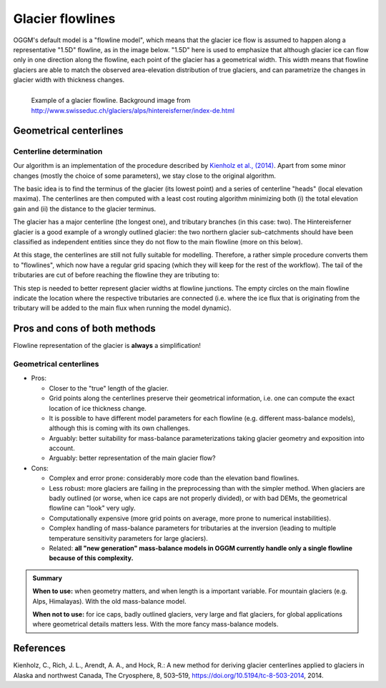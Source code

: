 .. _flowlines:

Glacier flowlines
=================

OGGM's default model is a "flowline model", which means that the glacier ice flow is
assumed to happen along a representative "1.5D" flowline, as in the image
below. "1.5D" here is used to emphasize that although glacier ice can flow
only in one direction along the flowline, each point of the glacier has
a geometrical width. This width means that flowline glaciers are able to match
the observed area-elevation distribution of true glaciers, and can parametrize
the changes in glacier width with thickness changes.

.. figure:: _static/hef_flowline.jpg
   :width: 80%
   :align: left

   Example of a glacier flowline. Background image from
   http://www.swisseduc.ch/glaciers/alps/hintereisferner/index-de.html


Geometrical centerlines
-----------------------

Centerline determination
~~~~~~~~~~~~~~~~~~~~~~~~

Our algorithm is an implementation of the procedure described by
`Kienholz et al., (2014)`_. Apart from some minor changes (mostly the choice
of some parameters), we stay close to the original algorithm.

.. _Kienholz et al., (2014): http://www.the-cryosphere.net/8/503/2014/


The basic idea is to find the terminus of the glacier (its lowest point) and
a series of centerline "heads" (local elevation maxima). The centerlines are then
computed with a least cost routing algorithm minimizing both (i) the total
elevation gain and (ii) the distance to the glacier terminus.

The glacier has a major centerline (the longest one), and
tributary branches (in this case: two). The Hintereisferner glacier is a
good example of a wrongly outlined glacier: the two northern glacier sub-catchments
should have been classified as independent entities since they do not flow
to the main flowline (more on this below).

At this stage, the centerlines are still not fully suitable
for modelling. Therefore, a rather simple
procedure converts them to "flowlines", which
now have a regular grid spacing (which they will
keep for the rest of the workflow). The tail of the tributaries are cut
of before reaching the flowline they are tributing to:

This step is needed to better represent glacier widths at flowline junctions.
The empty circles on the main flowline indicate the location where the respective
tributaries are connected (i.e. where the ice flux that is originating from the
tributary will be added to the main flux when running the model dynamic).


.. _flprocons:

Pros and cons of both methods
-----------------------------

Flowline representation of the glacier is **always** a simplification!

Geometrical centerlines
~~~~~~~~~~~~~~~~~~~~~~~

- Pros:

  - Closer to the "true" length of the glacier.
  - Grid points along the centerlines preserve their geometrical information,
    i.e. one can compute the exact location of ice thickness change.
  - It is possible to have different model parameters for each flowline (e.g.
    different mass-balance models), although this is coming with its own
    challenges.
  - Arguably: better suitability for mass-balance parameterizations taking
    glacier geometry and exposition into account.
  - Arguably: better representation of the main glacier flow?

- Cons:

  - Complex and error prone: considerably more code than the elevation band
    flowlines.
  - Less robust: more glaciers are failing in the preprocessing than with
    the simpler method.
    When glaciers are badly outlined (or worse, when ice caps are not
    properly divided), or with bad DEMs, the geometrical flowline
    can "look" very ugly.
  - Computationally expensive (more grid points on average, more prone
    to numerical instabilities).
  - Complex handling of mass-balance parameters for tributaries at the
    inversion (leading to multiple temperature sensitivity parameters
    for large glaciers).
  - Related: **all "new generation" mass-balance models in OGGM currently
    handle only a single flowline because of this complexity.**

.. admonition:: **Summary**

   **When to use:** when geometry matters, and when length is a important variable.
   For mountain glaciers (e.g. Alps, Himalayas). With the old mass-balance
   model.

   **When not to use:** for ice caps, badly outlined glaciers, very large and
   flat glaciers, for global applications where geometrical details matters less.
   With the more fancy mass-balance models.


References
----------

Kienholz, C., Rich, J. L., Arendt, A. A., and Hock, R.: A new method for deriving glacier centerlines applied to glaciers in Alaska and northwest Canada, The Cryosphere, 8, 503–519, https://doi.org/10.5194/tc-8-503-2014, 2014.


